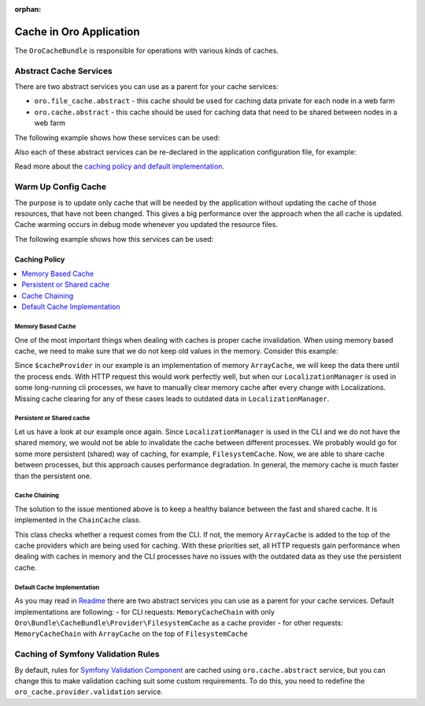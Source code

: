 :orphan:

.. _op-structure--cache:

Cache in Oro Application
========================

The ``OroCacheBundle`` is responsible for operations with various kinds of caches.

Abstract Cache Services
-----------------------

There are two abstract services you can use as a parent for your cache services:

-  ``oro.file_cache.abstract`` - this cache should be used for caching
   data private for each node in a web farm
-  ``oro.cache.abstract`` - this cache should be used for caching data
   that need to be shared between nodes in a web farm

The following example shows how these services can be used:

.. code-block:: none
    :linenos:

    services:
        acme.test.cache:
            public: false
            parent: oro.cache.abstract
            calls:
                - [ setNamespace, [ 'acme_test' ] ]

Also each of these abstract services can be re-declared in the application configuration file, for example:

.. code-block:: none
    :linenos:

    services:
        oro.cache.abstract:
            abstract: true
            class:                Oro\Bundle\CacheBundle\Provider\PhpFileCache
            arguments:            [%kernel.cache_dir%/oro_data]

Read more about the `caching policy and default implementation`_.

.. _op-structure--cache--warmup:

Warm Up Config Cache
--------------------

The purpose is to update only cache that will be needed by the application without updating the cache of those resources,
that have not been changed. This gives a big performance over the approach when the all cache is updated. Cache warming
occurs in debug mode whenever you updated the resource files.

The following example shows how this services can be used:

.. code-block:: none
    :linenos:

    ```yaml
    # To register your config dumper:
    oro.config.dumper:
        class: 'Oro\Example\Dumper\CumulativeConfigMetadataDumper'
        public: false

    # To register your config warmer with oro.config_cache_warmer.provider tag:
    oro.configuration.provider.test:
        class: 'Oro\Example\Dumper\ConfigurationProvider'
        tags:
            - { name: oro.config_cache_warmer.provider, dumper: 'oro.config.dumper' }

    ```

    ```php
    <?php

    namespace Oro\Example\Dumper;

    use Symfony\Component\DependencyInjection\ContainerBuilder;

    use Oro\Component\Config\Dumper\ConfigMetadataDumperInterface;
    use Oro\Bundle\CacheBundle\Provider\ConfigCacheWarmerInterface;

    class CumulativeConfigMetadataDumper implements ConfigMetadataDumperInterface
    {

        /**
         * Write meta file with resources related to specific config type
         *
         * @param ContainerBuilder $container container with resources to dump
         */
        public function dump(ContainerBuilder $container)
        {
        }

        /**
         * Check are config resources fresh?
         *
         * @return bool true if data in cache is present and up to date, false otherwise
         */
        public function isFresh()
        {
            return true;
        }
    }

    class ConfigurationProvider implements ConfigCacheWarmerInterface
    {
        /**
        * @param ContainerBuilder $containerBuilder
        */
        public function warmUpResourceCache(ContainerBuilder $containerBuilder)
        {
            // some logic
            $resource = new CumulativeResource();
            $containerBuilder->addResource($resource);
        }
    }
    ```

.. _op-structure--cache--policy:

Caching Policy
^^^^^^^^^^^^^^

.. contents:: :local:

Memory Based Cache
~~~~~~~~~~~~~~~~~~

One of the most important things when dealing with caches is proper cache
invalidation. When using memory based cache, we need to make sure that we
do not keep old values in the memory. Consider this example:

.. code-block:: php
    :linenos:

    <?php

    class LocalizationManager
    {
        /** @var \Doctrine\Common\Cache\ArrayCache */
        private $cacheProvider;

        public function getLocalization($id)
        {
            $localization = $this->cacheProvider->fetch($id);

            // ... all other operations, fetch from DB if cache is empty
            // ... save in cache data from DB

            return $localization;
        }

    }

Since ``$cacheProvider`` in our example is an implementation of memory
``ArrayCache``, we will keep the data there until the process ends. With
HTTP request this would work perfectly well, but when our
``LocalizationManager`` is used in some long-running cli
processes, we have to manually clear memory cache after every change
with Localizations. Missing cache clearing for any of these cases leads
to outdated data in ``LocalizationManager``.

Persistent or Shared cache
~~~~~~~~~~~~~~~~~~~~~~~~~~

Let us have a look at our example once again. Since
``LocalizationManager`` is used in the CLI and we do not have the shared
memory, we would not be able to invalidate the cache between different
processes. We probably would go for some more persistent (shared) way of
caching, for example, ``FilesystemCache``. Now, we are able to share
cache between processes, but this approach causes performance
degradation. In general, the memory cache is much faster than the persistent
one.

Cache Chaining
~~~~~~~~~~~~~~

The solution to the issue mentioned above is to keep a healthy balance
between the fast and shared cache. It is implemented in the
``ChainCache`` class.

.. code-block:: php
    :linenos:

    <?php

    namespace Oro\Bundle\CacheBundle\Provider;

    use Doctrine\Common\Cache\ArrayCache;
    use Doctrine\Common\Cache\ChainCache;

    class MemoryCacheChain extends ChainCache
    {
        /**
         * {@inheritdoc}
         */
        public function __construct($cacheProviders = [])
        {
            if (PHP_SAPI !== 'cli') {
                array_unshift($cacheProviders, new ArrayCache());
            }

            parent::__construct($cacheProviders);
        }
    }

This class checks whether a request comes from the CLI. If not, the
memory ``ArrayCache`` is added to the top of the cache providers which
are being used for caching. With these priorities set, all HTTP requests
gain performance when dealing with caches in memory and the CLI
processes have no issues with the outdated data as they use the
persistent cache.

Default Cache Implementation
~~~~~~~~~~~~~~~~~~~~~~~~~~~~

As you may read in `Readme`_ there are two abstract services you can use
as a parent for your cache services. Default implementations are
following: - for CLI requests: ``MemoryCacheChain`` with only
``Oro\Bundle\CacheBundle\Provider\FilesystemCache`` as a cache provider
- for other requests: ``MemoryCacheChain`` with ``ArrayCache`` on the
top of ``FilesystemCache``

.. _Memory based cache: #memory-based-cache
.. _Persistent/shared cache: #persistent/shared-cache
.. _Cache chaining: #cache-chaining
.. _Default cache implementation: #default-cache-implementation
.. _Readme: https://github.com/oroinc/platform/blob/master/src/Oro/Bundle/CacheBundle/README.md#abstract-cache-services

.. _op-structure--cache--validation-rules:

Caching of Symfony Validation Rules
-----------------------------------

By default, rules for `Symfony Validation Component`_ are cached using
``oro.cache.abstract`` service, but you can change this to make
validation caching suit some custom requirements. To do this, you need
to redefine the ``oro_cache.provider.validation`` service.

.. _caching policy and default implementation: https://github.com/oroinc/platform/blob/master/src/Oro/Bundle/CacheBundle/Resources/doc/caching_policy.md
.. _Symfony Validation Component: http://symfony.com/doc/current/book/validation.html
